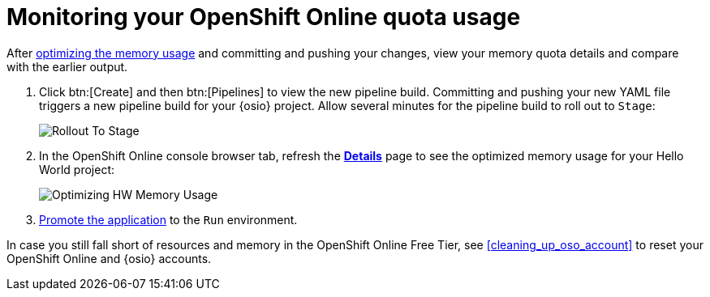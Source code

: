 [id="monitoring_your_oso_quota_usage"]
= Monitoring your OpenShift Online quota usage

After <<reducing_hello_world_memory_usage,optimizing the memory usage>> and committing and pushing your changes, view your memory quota details and compare with the earlier output.

. Click btn:[Create] and then btn:[Pipelines] to view the new pipeline build. Committing and pushing your new YAML file triggers a new pipeline build for your {osio} project. Allow several minutes for the pipeline build to roll out to `Stage`:
+
image::rollout_to_stage.png[Rollout To Stage]
+
. In the OpenShift Online console browser tab, refresh the <<reviewing_resource_information_gui,*Details*>> page to see the optimized memory usage for your Hello World project:
+
image::optimize_memory.png[Optimizing HW Memory Usage]

. <<approving_build_pipeline,Promote the application>> to the `Run` environment.

In case you still fall short of resources and memory in the OpenShift Online Free Tier, see <<cleaning_up_oso_account>> to reset your OpenShift Online and {osio} accounts.
